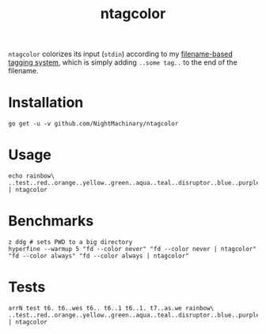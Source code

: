 #+TITLE: ntagcolor

=ntagcolor= colorizes its input (=stdin=) according to my [[https://github.com/NightMachinary/.shells/blob/master/scripts/zsh/auto-load/others/tags.zsh][filename-based tagging system]], which is simply adding =..some tag..= to the end of the filename.
* Installation
#+BEGIN_SRC
go get -u -v github.com/NightMachinary/ntagcolor
#+END_SRC

* Usage

[[file:readme.org_imgs/20201023_194243_P1tLlL.png]]

#+begin_src bsh.dash :results verbatim :exports code :wrap example
echo rainbow\ ..test..red..orange..yellow..green..aqua..teal..disruptor..blue..purple..gray..black..txt | ntagcolor
#+end_src

#+RESULTS:
#+begin_example
rainbow .[1m[38;2;255;120;0m[48;2;255;255;255m.test.[00m[1m[38;2;255;255;255m[48;2;255;0;0m.red.[00m[1m[38;2;255;255;255m[48;2;255;120;0m.orange.[00m[1m[38;2;0;0;0m[48;2;255;255;0m.yellow.[00m[1m[38;2;0;0;0m[48;2;0;255;0m.green.[00m[1m[38;2;0;0;0m[48;2;0;255;255m.aqua.[00m[1m[38;2;255;255;255m[48;2;0;128;128m.teal.[00m[1m[38;2;255;120;0m[48;2;255;255;255m.disruptor.[00m[1m[38;2;255;255;255m[48;2;0;0;255m.blue.[00m[1m[38;2;255;255;255m[48;2;100;10;255m.purple.[00m[1m[38;2;255;255;255m[48;2;100;100;100m.gray.[00m[1m[38;2;255;255;255m[48;2;0;0;0m.black.[00m.txt
#+end_example

* Benchmarks
#+begin_src bsh.dash :results verbatim :exports both :wrap example
z ddg # sets PWD to a big directory
hyperfine --warmup 5 "fd --color never" "fd --color never | ntagcolor" "fd --color always" "fd --color always | ntagcolor"
#+end_src

#+RESULTS:
#+begin_example
Benchmark #1: fd --color never
  Time (mean ± σ):      27.5 ms ±   5.7 ms    [User: 39.0 ms, System: 23.9 ms]
  Range (min … max):    23.0 ms …  53.1 ms    66 runs

  Warning: Statistical outliers were detected. Consider re-running this benchmark on a quiet PC without any interferences from other programs. It might help to use the '--warmup' or '--prepare' options.

Benchmark #2: fd --color never | ntagcolor
  Time (mean ± σ):      38.1 ms ±   5.7 ms    [User: 47.0 ms, System: 32.0 ms]
  Range (min … max):    32.7 ms …  55.5 ms    65 runs

Benchmark #3: fd --color always
  Time (mean ± σ):      52.2 ms ±   8.4 ms    [User: 50.3 ms, System: 37.1 ms]
  Range (min … max):    45.7 ms …  75.5 ms    51 runs

  Warning: Statistical outliers were detected. Consider re-running this benchmark on a quiet PC without any interferences from other programs. It might help to use the '--warmup' or '--prepare' options.

Benchmark #4: fd --color always | ntagcolor
  Time (mean ± σ):      67.3 ms ±   8.6 ms    [User: 63.6 ms, System: 53.2 ms]
  Range (min … max):    57.6 ms …  89.9 ms    35 runs

Summary
  'fd --color never' ran
    1.39 ± 0.35 times faster than 'fd --color never | ntagcolor'
    1.90 ± 0.50 times faster than 'fd --color always'
    2.45 ± 0.59 times faster than 'fd --color always | ntagcolor'
#+end_example

* Tests
#+begin_src bsh.dash :results verbatim :exports both :wrap example
arrN test t6. t6..wes t6.. t6..1 t6..1. t7..as.we rainbow\ ..test..red..orange..yellow..green..aqua..teal..disruptor..blue..purple..gray..black..txt | ntagcolor
#+end_src

#+RESULTS:
#+begin_example
test
t6.
t6..wes
t6..
t6..1
t6..1.
t7..as.we
rainbow .[1m[38;2;255;120;0m[48;2;255;255;255m.test.[00m[1m[38;2;255;255;255m[48;2;255;0;0m.red.[00m[1m[38;2;255;255;255m[48;2;255;120;0m.orange.[00m[1m[38;2;0;0;0m[48;2;255;255;0m.yellow.[00m[1m[38;2;0;0;0m[48;2;0;255;0m.green.[00m[1m[38;2;0;0;0m[48;2;0;255;255m.aqua.[00m[1m[38;2;255;255;255m[48;2;0;128;128m.teal.[00m[1m[38;2;255;120;0m[48;2;255;255;255m.disruptor.[00m[1m[38;2;255;255;255m[48;2;0;0;255m.blue.[00m[1m[38;2;255;255;255m[48;2;100;10;255m.purple.[00m[1m[38;2;255;255;255m[48;2;100;100;100m.gray.[00m[1m[38;2;255;255;255m[48;2;0;0;0m.black.[00m.txt
#+end_example
